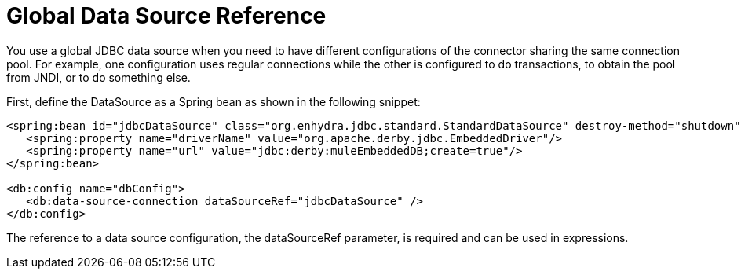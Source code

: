 = Global Data Source Reference

You use a global JDBC data source when you need to have different configurations of the connector sharing the same connection pool. For example, one configuration uses regular connections while the other is configured to do transactions, to obtain the pool from JNDI, or to do something else.
 
First, define the DataSource as a Spring bean as shown in the following snippet:

[source,xml,linenums]
----
<spring:bean id="jdbcDataSource" class="org.enhydra.jdbc.standard.StandardDataSource" destroy-method="shutdown">
   <spring:property name="driverName" value="org.apache.derby.jdbc.EmbeddedDriver"/>
   <spring:property name="url" value="jdbc:derby:muleEmbeddedDB;create=true"/>
</spring:bean>
 
<db:config name="dbConfig">
   <db:data-source-connection dataSourceRef="jdbcDataSource" />
</db:config>
----

The reference to a data source configuration, the dataSourceRef parameter, is required and can be used in expressions.